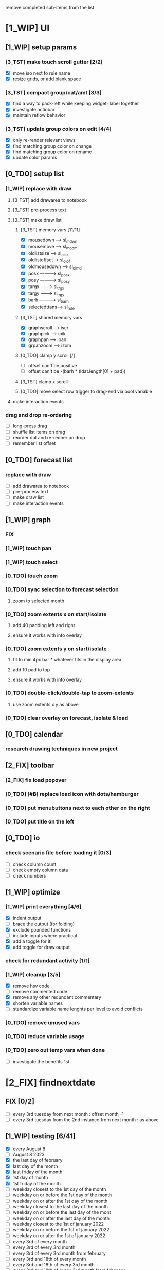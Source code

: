 # -*- org-todo-keyword-faces: (("[0_TDO]" . "orange") ("[1_WIP]" . "yellow") ("[2_FIX]" . "red") ("[3_TST]" . "cyan") ("[4_REV]" . "magenta") ("[5_NUP]" . "black") ("[6_AOK]" . "green")); -*-
#+STARTUP: indent overview 
#+TODO: [0_TDO] [1_WIP] [2_FIX] [3_TST] [4_REV] [5_NUP] [6_AOK]

remove completed sub-items from the list

* [1_WIP] UI
** [1_WIP] setup params
*** [3_TST] make touch scroll gutter [2/2]
- [X] move iso next to rule name
- [X] resize grids, or add blank space
*** [3_TST] compact group/cat/amt [3/3]
- [X] find a way to pack-left while keeping widget+label together
- [X] investigate actiobar
- [X] maintain reflow behavior
*** [3_TST] update group colors on edit [4/4]
- [X] only re-render relevant views
- [X] find matching group color on change
- [X] find matching group color on rename
- [X] update color params
** [0_TDO] setup list
*** [1_WIP] replace with draw
**** [3_TST] add drawarea to notebook
**** [3_TST] pre-process text
**** [3_TST] make draw list
***** [3_TST] memory vars [11/11]
- [X] mousedown -----> sl_mdwn
- [X] mousemove -----> sl_moom
- [X] oldlistsize ---> sl_olsz
- [X] oldlistoffset -> sl_olof
- [X] oldmousedown --> sl_olmd
- [X] posx ----------> sl_posx
- [X] posy ----------> sl_posy
- [X] targx ---------> sl_trgx
- [X] targy ---------> sl_trgy
- [X] barh ----------> sl_barh
- [X] selectedttans--> sl_rule
***** [3_TST] shared memory vars
- [X] graphscroll ---> iscr
- [X] graphpick -----> ipik
- [X] graphpan ------> ipan
- [X] grpahzoom -----> izom
***** [0_TDO] clamp y scroll [/]
- [ ] offset can't be positive
- [ ] offset can't be -(barh * (ldat.length[0] + pad))
***** [3_TST] clamp x scroll
***** [0_TDO] move select row trigger to drag-end via bool variable
**** make interaction events
*** drag and drop re-ordering
- [ ] long-press drag
- [ ] shuffle list items on drag
- [ ] reorder dat and re-redner on drop
- [ ] remember list offset
** [0_TDO] forecast list
*** replace with draw
- [ ] add drawarea to notebook
- [ ] pre-process text
- [ ] make draw list
- [ ] make interaction events
** [1_WIP] graph
*** FIX
*** [1_WIP] touch pan
*** [1_WIP] touch select
*** [0_TDO] touch zoom
*** [0_TDO] sync selection to forecast selection
**** zoom to selected month
*** [0_TDO] zoom extents x on start/isolate
**** add 40 padding left and right
**** ensure it works with info overlay
*** [0_TDO] zoom extents y on start/isolate
**** fit to min 4px bar * whatever fits in the display area
**** add 10 pad to top
**** ensure it works with info overlay
*** [0_TDO] double-click/double-tap to zoom-extents
**** use zoom extents x y as above
*** [0_TDO] clear overlay on forecast, isolate & load
** [0_TDO] calendar
*** research drawing techniques in new project
** [2_FIX] toolbar
*** [2_FIX] fix load popover
*** [0_TDO] [#B] replace load icon with dots/hamburger
*** [0_TDO] put menubuttons next to each other on the right
*** [0_TDO] put title on the left
** [0_TDO] io
*** check scenario file before loading it [0/3]
- [ ] check column count
- [ ] check empty column data
- [ ] check numbers
** [1_WIP] optimize
*** [1_WIP] print everything [4/6]
- [X] indent output
- [ ] brace the output (for folding)
- [X] exclude pounded functions
- [ ] include inputs where practical
- [X] add a toggle for it!
- [X] add toggle for draw output
*** check for redundant activity [1/1]
*** [1_WIP] cleanup [3/5]
- [X] remove hsv code
- [ ] remove commented code
- [X] remove any other redundant commentary
- [X] shorten variable names
- [ ] standardize variable name lenghts per level to avoid conflicts
*** [0_TDO] remove unused vars
*** [0_TDO] reduce variable usage
*** [0_TDO] zero out temp vars when done
- [ ] investigate the benefits 1st
* [2_FIX] findnextdate
** FIX [0/2]
- [ ] every 3rd tuesday from next month : offset month -1
- [ ] every 3rd tuesday from the 2nd instance from next month : as above
** [1_WIP] testing [6/41]
- [X] every August 8
- [ ] August 8 2023
- [X] the last day of february
- [X] last day of the month
- [X] last friday of the month
- [X] 1st day of month
- [X] 1st friday of the month
- [ ] weekday closest to the 1st day of the month
- [ ] weekday on or before the 1st day of the month
- [ ] weekday on or after the 1st day of the month
- [ ] weekday closest to the last day of the month
- [ ] weekday on or before the last day of the mont
- [ ] weekday on or after the last day of the month
- [ ] weekday closest to the 1st of january 2022
- [ ] weekday on or before the 1st of january 2022
- [ ] weekday on or after the 1st of january 2022
- [ ] every 3rd of every month
- [ ] every 3rd of every 3rd month
- [ ] every 3rd of every 3rd month from february
- [ ] every 3rd and 18th of every month
- [ ] every 3rd and 18th of every 3rd month
- [ ] every 3rd and 18th of every 3rd month from february
- [ ] the weekday cosest to every 3rd and 18th of every month
- [ ] the weekday cosest to every 3rd and 18th of every 3rd month
- [ ] the weekday cosest to every 3rd and 18th of every 3rd month from february
- [ ] every 4th day of every month
- [ ] every 4th day of every month from the 12th day of the month
- [ ] every 4th day of every 3rd month from the 12th day of the month
- [ ] every 4th day of every 3rd month from february from the 12th day of the month
- [ ] the weekday closest to every 4th day of every month
- [ ] the weekday closest to every 4th day of every month from the 12th day of the month
- [ ] the weekday closest to every 4th day of every 3rd month from the 12th day of the month
- [ ] the weekday closest to every 4th day of every 3rd month from february from the 12th day of the month
- [ ] every 2nd friday of every month
- [ ] every 2nd friday of every 3rd month
- [ ] every 2nd friday of every 3rd month from february
- [ ] every 2nd friday of every month from-and-including the 1st friday of the month
- [ ] every 2nd friday of every 3rd month from-and-including the 1st friday of the month
- [ ] every 2nd friday of every 3rd month from february from-and-including the 1st friday of the month
- [ ] every 14th day from september 15 2021
- [ ] every 3rd tuesday from december 8th 2021
** [0_TDO] save tests to scenario file  
